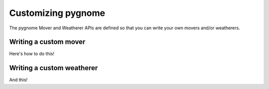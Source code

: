 Customizing pygnome
===================

The pygnome Mover and Weatherer APIs are defined so that you can write your own movers and/or weatherers.

Writing a custom mover
----------------------
Here's how to do this!

Writing a custom weatherer
--------------------------

And this!






